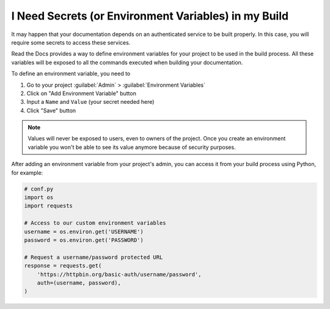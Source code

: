 I Need Secrets (or Environment Variables) in my Build
=====================================================

It may happen that your documentation depends on an authenticated service to be built properly.
In this case, you will require some secrets to access these services.

Read the Docs provides a way to define environment variables for your project to be used in the build process.
All these variables will be exposed to all the commands executed when building your documentation.

To define an environment variable, you need to

#. Go to your project :guilabel:`Admin` > :guilabel:`Environment Variables`
#. Click on "Add Environment Variable" button
#. Input a ``Name`` and ``Value`` (your secret needed here)
#. Click "Save" button

.. note::

   Values will never be exposed to users, even to owners of the project.
   Once you create an environment variable you won't be able to see its value anymore because of security purposes.

After adding an environment variable from your project's admin, you can access it from your build process using Python,
for example:

.. code-block:: python

   # conf.py
   import os
   import requests

   # Access to our custom environment variables
   username = os.environ.get('USERNAME')
   password = os.environ.get('PASSWORD')

   # Request a username/password protected URL
   response = requests.get(
       'https://httpbin.org/basic-auth/username/password',
       auth=(username, password),
   )
